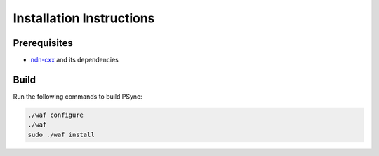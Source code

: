 Installation Instructions
=========================

Prerequisites
-------------

- `ndn-cxx <https://docs.named-data.net/ndn-cxx/>`__ and its dependencies

Build
-----

Run the following commands to build PSync:

.. code-block:: sh

    ./waf configure
    ./waf
    sudo ./waf install
